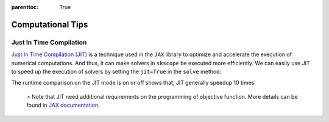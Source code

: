 :parenttoc: True

Computational Tips
=============================


Just In Time Compilation
--------------------------------------------------

`Just In Time Compilation (JIT) <https://jax.readthedocs.io/en/latest/jax-101/02-jitting.html#>`_ is a technique used in the ``JAX`` library to optimize and accelerate the execution of numerical computations. And thus, it can make solvers in ``skscope`` be executed more efficiently. We can easily use JIT to speed up the execution of solvers by setting the ``jit=True`` in the ``solve`` method: 

.. code-block:: python
    from skscope import ScopeSolver

    def objective_fn(params):
        value = 0.0
        # do somethings
        return value
    solver = ScopeSolver(
        dimensionality=10,  ## there are p parameters
        sparsity=3,         ## the candidate support sizes
    )
    solver.solve(objective_fn, jit=True)

The runtime comparison on the JIT mode is on or off shows that, JIT generally speedup 10 times. 

    > Note that JIT need additional requirements on the programming of objective function. More details can be found in `JAX documentation <https://jax.readthedocs.io/en/latest/jax-101/02-jitting.html#>`_.


.. Build with C++
.. -------------------